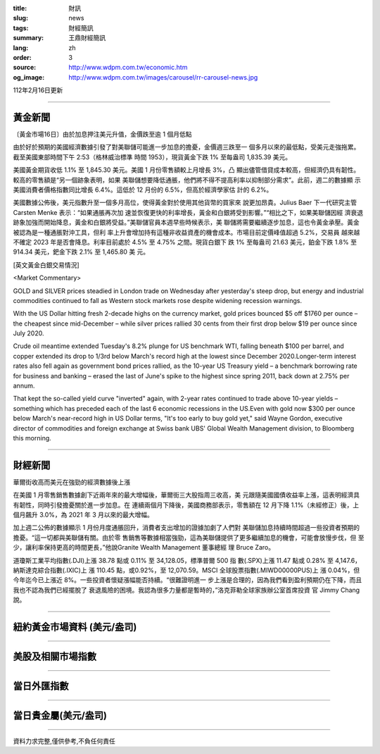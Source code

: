 :title: 財訊
:slug: news
:tags: 財經簡訊
:summary: 王鼎財經簡訊
:lang: zh
:order: 3
:source: http://www.wdpm.com.tw/economic.htm
:og_image: http://www.wdpm.com.tw/images/carousel/rr-carousel-news.jpg

112年2月16日更新

----

黃金新聞
++++++++

〔黃金市場16日〕由於加息押注美元升值，金價跌至逾 1 個月低點

由於好於預期的美國經濟數據引發了對美聯儲可能進一步加息的擔憂，金價週三跌至一
個多月以來的最低點，受美元走強拖累。截至美國東部時間下午 2:53（格林威治標準
時間 1953），現貨黃金下跌 1% 至每盎司 1,835.39 美元。

美國黃金期貨收低 1.1% 至 1,845.30 美元。美國 1 月份零售額較上月增長 3%，凸
顯出儘管借貸成本較高，但經濟仍具有韌性。較高的零售額是“另一個跡象表明，如果
美聯儲想要降低通脹，他們將不得不提高利率以抑制部分需求”。此前，週二的數據顯
示美國消費者價格指數同比增長 6.4%。這低於 12 月份的 6.5%，但高於經濟學家估
計的 6.2%。

美國數據公佈後，美元指數升至一個多月高位，使得黃金對於使用其他貨幣的買家來
說更加昂貴。Julius Baer 下一代研究主管 Carsten Menke 表示：“如果通脹再次加
速並恢復更快的利率增長，黃金和白銀將受到影響。”“相比之下，如果美聯儲因經
濟衰退跡象加強而開始降息，黃金和白銀將受益。”美聯儲官員本週早些時候表示，美
聯儲將需要繼續逐步加息，這也令黃金承壓。黃金被認為是一種通脹對沖工具，但利
率上升會增加持有這種非收益資產的機會成本。市場目前定價峰值超過 5.2%，交易員
越來越不確定 2023 年是否會降息。利率目前處於 4.5% 至 4.75% 之間。現貨白銀下
跌 1% 至每盎司 21.63 美元，鉑金下跌 1.8% 至 914.34 美元，鈀金下跌 2.1% 至 1,465.80 美
元。









[英文黃金白銀交易情況]

<Market Commentary>

GOLD and SILVER prices steadied in London trade on Wednesday after yesterday's 
steep drop, but energy and industrial commodities continued to fall as Western 
stock markets rose despite widening recession warnings.

With the US Dollar hitting fresh 2-decade highs on the currency market, gold 
prices bounced $5 off $1760 per ounce – the cheapest since mid-December – while 
silver prices rallied 30 cents from their first drop below $19 per ounce 
since July 2020.

Crude oil meantime extended Tuesday's 8.2% plunge for US benchmark WTI, falling 
beneath $100 per barrel, and copper extended its drop to 1/3rd below March's 
record high at the lowest since December 2020.Longer-term interest rates 
also fell again as government bond prices rallied, as the 10-year US Treasury 
yield – a benchmark borrowing rate for business and banking – erased the 
last of June's spike to the highest since spring 2011, back down at 2.75% 
per annum.

That kept the so-called yield curve "inverted" again, with 2-year rates continued 
to trade above 10-year yields – something which has preceded each of the 
last 6 economic recessions in the US.Even with gold now $300 per ounce below 
March's near-record high in US Dollar terms, "It's too early to buy gold 
yet," said Wayne Gordon, executive director of commodities and foreign exchange 
at Swiss bank UBS' Global Wealth Management division, to Bloomberg this morning.


----

財經新聞
++++++++
華爾街收高而美元在強勁的經濟數據後上漲

在美國 1 月零售銷售數據創下近兩年來的最大增幅後，華爾街三大股指周三收高，美
元跟隨美國國債收益率上漲，這表明經濟具有韌性，同時引發擔憂關於進一步加息。在
連續兩個月下降後，美國商務部表示，零售額在 12 月下降 1.1%（未經修正）後，上
個月飆升 3.0%，為 2021 年 3 月以來的最大增幅。

加上週二公佈的數據顯示 1 月份月度通脹回升，消費者支出增加的證據加劇了人們對
美聯儲加息持續時間超過一些投資者預期的擔憂。“這一切都與美聯儲有關。由於零
售銷售等數據相當強勁，這為美聯儲提供了更多繼續加息的機會，可能會放慢步伐，但
至少，讓利率保持更高的時間更長，”他說Granite Wealth Management 董事總經
理 Bruce Zaro。

道瓊斯工業平均指數(.DJI)上漲 38.78 點或 0.11% 至 34,128.05，標準普爾 500 指
數(.SPX)上漲 11.47 點或 0.28% 至 4,147.6，納斯達克綜合指數(.IXIC)上
漲 110.45 點，或0.92%，至 12,070.59。MSCI 全球股票指數(.MIWD00000PUS)上
漲 0.04%，但今年迄今已上漲近 8%。一些投資者懷疑漲幅能否持續。“很難證明進一
步上漲是合理的，因為我們看到盈利預期仍在下降，而且我也不認為我們已經擺脫了
衰退風險的困境。我認為很多力量都是暫時的，”洛克菲勒全球家族辦公室首席投資
官 Jimmy Chang 說。


        

----

紐約黃金市場資料 (美元/盎司)
++++++++++++++++++++++++++++

.. raw:: html

  <A HREF="http://www.kitco.com/connecting.html">
  <IMG SRC="http://www.kitconet.com/images/quotes_4b2.gif" BORDER="0" ALT="[Most Recent Quotes from www.kitco.com]">
  </A>

----

美股及相關市場指數
++++++++++++++++++

.. raw:: html

  <!-- TradingView Widget BEGIN -->
  <div class="tradingview-widget-container">
    <div class="tradingview-widget-container__widget"></div>
    <div class="tradingview-widget-copyright"><a href="https://tw.tradingview.com/markets/indices/" rel="noopener" target="_blank"><span class="blue-text">指數行情</span></a>由TradingView提供</div>
    <script type="text/javascript" src="https://s3.tradingview.com/external-embedding/embed-widget-market-quotes.js" async>
    {
    "title": "指數",
    "width": 770,
    "height": 450,
    "locale": "zh_TW",
    "symbolsGroups": [
      {
        "name": "美國和加拿大",
        "symbols": [
          {
            "name": "FOREXCOM:SPXUSD",
            "displayName": "標準普爾500"
          },
          {
            "name": "FOREXCOM:NSXUSD",
            "displayName": "納斯達克100指數"
          },
          {
            "name": "CME_MINI:ES1!",
            "displayName": "E-迷你 標普指數期貨"
          },
          {
            "name": "INDEX:DXY",
            "displayName": "美元指數"
          },
          {
            "name": "FOREXCOM:DJI",
            "displayName": "道瓊斯 30"
          }
        ]
      },
      {
        "name": "歐洲",
        "symbols": [
          {
            "name": "INDEX:SX5E",
            "displayName": "歐元藍籌50"
          },
          {
            "name": "FOREXCOM:UKXGBP",
            "displayName": "富時100"
          },
          {
            "name": "INDEX:DEU30",
            "displayName": "德國DAX指數"
          },
          {
            "name": "INDEX:CAC40",
            "displayName": "法國 CAC 40 指數"
          },
          {
            "name": "INDEX:SMI"
          }
        ]
      },
      {
        "name": "亞太",
        "symbols": [
          {
            "name": "INDEX:NKY",
            "displayName": "日經225"
          },
          {
            "name": "INDEX:HSI",
            "displayName": "恆生"
          },
          {
            "name": "BSE:SENSEX",
            "displayName": "印度孟買指數"
          },
          {
            "name": "BSE:BSE500"
          },
          {
            "name": "INDEX:KSIC",
            "displayName": "韓國Kospi綜合指數"
          }
        ]
      }
    ],
    "colorTheme": "light"
  }
    </script>
  </div>
  <!-- TradingView Widget END -->

----

當日外匯指數
++++++++++++

.. raw:: html

  <!-- TradingView Widget BEGIN -->
  <div class="tradingview-widget-container">
    <div class="tradingview-widget-container__widget"></div>
    <div class="tradingview-widget-copyright"><a href="https://tw.tradingview.com/markets/currencies/forex-cross-rates/" rel="noopener" target="_blank"><span class="blue-text">外匯匯率</span></a>由TradingView提供</div>
    <script type="text/javascript" src="https://s3.tradingview.com/external-embedding/embed-widget-forex-cross-rates.js" async>
    {
    "width": "100%",
    "height": "100%",
    "currencies": [
      "EUR",
      "USD",
      "JPY",
      "GBP",
      "CNY",
      "TWD"
    ],
    "isTransparent": false,
    "colorTheme": "light",
    "locale": "zh_TW"
  }
    </script>
  </div>
  <!-- TradingView Widget END -->

----

當日貴金屬(美元/盎司)
+++++++++++++++++++++

.. raw:: html 

  <A HREF="http://www.kitco.com/connecting.html">
  <IMG SRC="http://www.kitconet.com/images/quotes_7a.gif" BORDER="0" ALT="[Most Recent Quotes from www.kitco.com]">
  </A>

----

資料力求完整,僅供參考,不負任何責任
